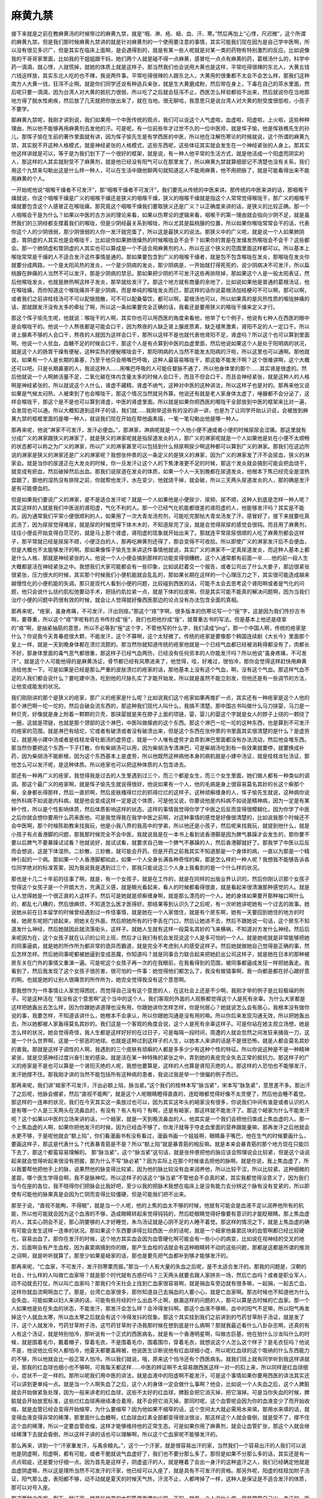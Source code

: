 麻黄九禁
===========

接下来就是之前在教麻黄汤的时候带过的麻黄九禁，就是“咽、淋、疮、衄、血、汗、寒。”然后再加上“心悸，尺迟微”，这个所谓的麻黄九禁。但是我们那时候麻黄九禁讲的就是针对麻黄剂的一个使用要注意的事情，其实可能我们现在因为是自己学中医啊，所以没有很见多识广，但是其实在临床上面啊，是会遇得到的，就是有某一些人呢就是对某一类的药物有特别激烈的反应。比如说像我的干哥哥家里面，比如我的干姐姐跟干妈，她们两个人就是碰不得一点麻黄，感冒吃一点点有麻黄的药，葛根汤什么的，科学中药一滴滴，就心悸，人就慌掉，就她的体质上就是这样子。那当然我们也会说用大黄也是这样，平常吃得很辣的东北人，大黄五钱六钱这样放，其实东北人吃的也不辣，我说两件事。平常吃得很辣的人跟东北人，大黄用的很重都不太会不会怎么样。那我们这种南方人大黄一钱，狂泻不止啊。就是你们同学还说有种逃兵亲张，就是生大黄磨成粉，然后带在身上，下毒在自己的茶水里面，然后呢只要一滴滴，因为台湾人对大黄的抵抗力很弱，所以吃了之后就会狂泻不止，西医怎么样验都验不出来，然后就说你在当地那地方得了脱水性痢疾，然后放了几天就把你放出来了，就在当地。很无聊哈，我意思只是说台湾人对大黄的耐受度很低啦，小孩子不要学。

那麻黄九禁呢，我刚才讲到说，我们如果用一个中医传统的观点，我们可以说这个人气虚啦，血虚啦，阳虚啦，上火啦，这些种种理由，所以他不能够再用麻黄剂去发他的汗。可是呢，有一位前些年才过世不久的一位中医师，就是恽子愉，他是恽铁樵先生的孙儿，那恽子愉在生前的著作里面就有讲，因为恽子愉先生是有学西医的中医，所以他在注解伤寒论的时候就说，这个所谓的麻黄九禁，其实脱不开这种人格模式，就是神经紧张的人格模式，这些东西呢，这些体征其实就会发生在一个神经紧张的人身上。那其实他这样讲就是可以，等于是为我们划下了一个很好的框架，就是说，有一种人他平常的生活方式，就是他活成一个阳虚而阴实的人，那这样的人其实就耐受不了麻黄剂，就是他已经没有阳气可以在那里发了，所以麻黄九禁就算细部记不清楚也没有关系，我们用这个九禁来勾勒出这是什么样一种人，可以在生活中跟他聊两句就知道这人不能用麻黄，他不用把脉了，就是可能看得出来不能用麻黄的个人。

一开始呢他说“咽喉干燥者不可发汗”，那“咽喉干燥者不可发汗”，我们要先从传统的中医来讲。那传统的中医来讲的话，那咽喉干燥就说，你这个咽喉干燥是广义的咽喉干燥还是狭义的咽喉干燥，狭义的咽喉干燥就是指这个人常常觉得喉咙干，那广义的咽喉干燥就要包含这个人感冒正在喉咙痛，那究竟这个咽喉干燥我们要取狭义还是广义？以正确度来讲的话，是狭义的比较正确。那一个人咽喉会干是为什么？如果以中医的古方派的理论来看，如果以伤寒论的逻辑来看，咽喉干的第一理由就会指向少阴不足，就是虽然我们的三阴经都支撑着我们的喉咙，但是少阴经最关系到喉咙，所以尤其是扁桃腺的位置，所以如果你喉咙常常会干的话，代表你这个人的少阴很弱，那少阴很弱的人你一发汗就完蛋了，所以这是最狭义的说法。那狭义中的广义呢，就是说一个人如果肺阴虚，胃阴虚的人其实也是会喉咙干，比如说你如果肺很燥热的时候喉咙会不会干？如果你的胃是在发燥发热喉咙会不会干？这些都会。那一个肺阴虚和胃阴虚的人其实也可以算成是一个不适合用麻黄剂的人，所以在这个狭义的范围里面这样都可以。所以基本上喉咙常常是干燥的人不适合发汗这件事情是通的。那如果要包含到广义的咽喉干燥者，就是包不包含喉咙在发炎，那喉咙在发炎你就要分成两路，一个是太阳风热的发炎，一个是少阴病的发炎，那少阴病是，一开始就打得死死的，说少阴病决不可发汗，所以扁桃腺在肿痛的人当然不可以发汗，那是少阴病的禁忌。那如果把少阴的不可发汗这些再排除掉，那如果这个人是一般太阳表证，然后他喉咙发炎，也就是肺热啊这样子发炎，那早就给发汗了。那这个地方就有商量的余地了，比如说如果他是普通的葛根汤证，他在喉咙痛，而你知道这个喉咙痛并不是少阴病，而是单纯的喉咙发炎而已，那这样的话你说葛根汤加桔梗可不可以啊，那可以啊，或者我们之前讲桂枝汤可不可以配银翘散，可不可以配桑菊饮，都可以啊，葛根汤也可以，所以如果真的是风热性质的喉咙肿痛的话，那就跟发汗没有太多的牵扯了啊，所以这一条如果要完全正确的话，我看还是要用狭义的喉咙干燥来定义才行。

那这个恽子愉先生呢，他就说：喉咙干的人啊，其实你也可以用西医的角度来看他，他举了七个例子，他说有七种人在西医的眼中是会喉咙干的。他说一个人熬夜都是可能会口干，因为熬夜的人缺乏肾上腺皮质素，缺乏褪黑激素，肾阳不足的人一定口干。所以肾上腺素不够的人会口干，熬夜的人就因为这样会口干，那所以这样不是也就代表他肾阳不足，肾虚吗？所以这个也可以算到里面啊。他说一个人贫血，血糖不足的时候会口干，那这个人是有点算到中医的血虚里面，然后他说如果这个人是处于阳明病的状况，就是这个人的肠胃干燥有便秘，这种实热的便秘喉咙会干，那阳明病的人当然不能发太阳病的汗啦，所以这里也可以通啊。那他就说，如果有一个人是长期的鼻塞，乃至于他只会用嘴巴呼吸，这种人最容易喉咙干，那这能不能发汗啊？这个很难讲啊，这个大概还可以吧。只是长期鼻塞的人，我说这种人……用嘴巴呼吸的人可能任督脉不通了，所以他身体里的那个……其实肾是很虚的。然后他就说一个人啊肺活量不足，二氧化碳在体内含量太多的时候人会口干，而且不但会口干，而且会神经紧张，就是这种人的人格啊是神经紧张的，所以就说这个人什么，肾虚不藏精，肾虚不纳气，这种对中医的这种讲法，所以这样子也是对的。那再来他又说如果是气候太闷热，人被束到了也会喉咙干，那这个情况当然就另外算。他说还有就是老人家身体太虚了，唾腺都不会分泌了，这样会喉咙干，那这个是不是也可以算到肾虚，中医的肾虚里面。所以就是如果你把西医的喉咙干全部放到中医的框架来比对一遍，会发现也可以通。所以大概知道到这样子的话，我们就……我刚举这些有的没的讲一讲，也是为了让同学开始认识说，会被放到麻黄九禁的框框里面的是哪一种人，就说我们现在开始在帮他画素描，一笔一笔勾勒出他是哪一种人。

那再来呢，他说“淋家不可发汗，发汗必便血。”，那淋家，淋病呢就是一个人他小便不通或者小便的时候尿尿会涩痛。那这里就有分成广义的淋家跟狭义的淋家了，就是狭义的淋家呢就是指尿道发炎的人，那广义的淋家呢就是一个人如果他是处在小便不太顺畅的状态都可以称之为广义的淋家，所以广义的淋家甚至可以包括到什么频尿啊尿少啊这种都可以算到广义的淋家。那我们在这边所说的淋家是狭义的淋家还是广义的淋家呢？我想张仲景的这一条定义的是狭义的淋家，因为广义的淋家发了汗不会尿血，狭义的淋家会。就是当你的尿道正在大发炎的时候，你一旦发汗让这个人的下焦津液更不足的时候，那这个发炎就会搞到可能会把血烧干，就变成有瘀血，然后破掉然后出血。那我们说尿道在发炎的体质，如果一个人一天到晚都在尿道发炎，他根本下焦已经完全是湿热盘踞了，那他的湿热没有排除之前，你就帮他发汗，水在变少，他就烧干掉，就会破，所以三天两头尿道发炎的人，那的确是发汗是有可能便血的。

但是如果我们要说广义的淋家，是不是适合发汗呢？就是一个人如果他是小便尿少、尿频、尿不顺，这种人到底是怎样一种人呢？其实这样的人就是我们中医说的肾阳虚，气化不利的人。那一个已经气化机能都很差的肾阳虚的人，他能够发汗吗？其实是不能的。因为通常我们平常小便很顺利的人，如果用了一次大青龙汤煎剂，可能吃完那帖大青龙汤发了汗，感冒好了，接下来就要吃真武汤了，因为尿尿觉得难尿，就是尿的时候觉得下体木木的，不知道尿完了没，就是会觉得尿尿的感觉会很钝。而且用了麻黄剂，往往小便会开始变得白茫茫的，就是马上那个肾虚，肾阳虚的现象就开始出来了。那就连平常尿尿很顺的人吃了麻黄剂都会这样子，那平常就已经是尿尿不顺，小便泛白的人，那再吃麻黄剂还得了，那会变得不可收拾。所以即使广义的淋家发汗后不会便血，但是大概也不太能够发汗的啊。那如果像恽子愉先生来讲这件事情他就说，其实广义的淋家不一定真尿道发炎，而这种人基本上都是什么人格，那就是神经紧张的人。他说一个人小便会搞到那样的功能变得很糟糕，这个人通常都有前面一半……他的前一段人生大概都是活在神经紧张之中。我想我们大家可能都会有一些印象，比如说赶着交一个报告，或者公司出了什么大娄子，那边很紧张很紧张，压力很大的时候，其实那个时候我们小便机能就会乱乱的，那如果长期在这样的一个心理压力之下，其实很可能造成越来越慢性化的小便机能的失调。那只是现代人看到小便的问题，比较碰到西医的话，可能不太会去思考这个肾阳啊或者是气化的问题，他只会说什么括约肌松弛要动手术，把括约肌拉紧一点，就是下体的拉皮嘛，但是其实可能不能真的解决问题啊，因为当我们治疗小便的问题中药很有效的时候，就会让人觉得就好像西医那边的论点没有办法包含全面的真相。

那再来呢，“疮家，虽身疼痛，不可发汗，汗出则痉。”那这个“痉”字啊，很多版本的伤寒论写一个“痓”字，这是因为我们传抄古书啊，要尊重，所以这个“痉”字呢有的古书传抄成“痓”，我们也把他抄成“痓”，就尊重古书的写法。但是基本上他还是痉挛的“痉”啊，是抽紧抽筋的意思，所以不必等到“痓”这个字，不管他写的什么字，我们读成“jing”。那一个中国人啊，传统的疮家是什么？你说我今天青春痘很大颗，不能发汗，这个不算啊，这个太轻微了。传统的疮家是要像那个韩国连续剧《大长今》里面那个皇上一样，就是一天到晚身体都在溃烂流脓的。那当然你就知道传统的疮家他就是一个已经气血都已经被消耗得都没有了，肉都长不好，那身体里面的毒气恶气都很重，那这样子已经气血两伤，已经没有任何资本的人你能发汗吗？所以他说“虽身疼痛，不可发汗”，就是这个人可能他得的是麻黄汤证，骨节都已经有风寒进来了，他觉得，哇，好难过，很怕冷，那你会觉得这样赶快用麻黄汤给他发一下。可是如果是已经是那么严重的皮肤溃烂的疮家的话，那他基本上没有这个气血，啊，没有这个气血。那这样气血不足的人我们都会说什么？要吃建中汤，吃到他的尺脉扎实了才能开始发，所以就是虽然不能立刻发，但他还是有一些调节的方法，让他变成能发的状况。

我们刚刚讲的那个是狭义的疮家，那广义的疮家是什么呢？比如说我们这个疮家如果再推扩一点，其实还有一种疮家是这个人他的那个淋巴啊一坨一坨的，然后会破会流东西的，那这种我们现代人叫什么，我搞不清楚。那中国古书叫做什么马刀挟婴，马刀是一种贝壳，好像就是身上附着一颗颗的贝壳，那挟婴就是夹在脖子上面的项链，婴，婴儿的婴这个字就是女人的脖子上绕的一颗绕了一圈，这就是项链，也就是那个颈部的这个淋巴，中医叫做瘰疬的这个东西。那这个淋巴一坨一坨的这种东西，也是算到不可发汗的疮家的范围，就是淋巴有结坨，它或者有破溃或者没有破溃出来，但是这个东西在张仲景的书里面其实很清楚的是什么？是虚劳证，就是用小建中汤或者是桂枝龙骨牡蛎汤的虚劳症，就是一个人唯有虚劳才会弄到淋巴里面都没有办法流动，然后他会堆东西。那当然你要把这个东西一下子打散，你有柴胡汤可以用，因为柴胡汤专清淋巴，可是柴胡汤吃到有一些效果就要停，就要换成补药，因为柴胡汤不能断根，因为这个东西基本上是虚劳，所以他既然这种病他本身的病机就是小建中汤证，就是桂枝龙牡汤证，那他怎么可以发汗呢，是这种体质。所以疮家也可以把这种体质的人包含进去。

那还有一种再广义的疮家，我觉得我是过去的人生里遇到过三个，而三个都是女生，而三个女生里面，她们做人都有一种类似的调调。那这个最广义的疮家啊，就是恽子愉先生就说得很好，他说如果有一个人，他的毛病是身上很容易莫名其妙的长这个癣那个癣，全身都长得那样，然后一直抓啊，然后皮肤搔得烂烂的抓得烂烂的这样子。这种顽癣缠身的人，恽子愉先生就说，这种病你说他外科病不如说是内科病，就是他会变成这样一定是这个体质，可是他又说，你要说他是内科病不如说是精神病，因为一定是有某种个性，所以是个性影响体质，然后体质影响这样的状态。这样的事情我觉得你学了中医之后反而变得很模糊化，因为你学了中医之后你就会想你要用什么药来医他。可是我觉得我在我学中医之前啊，对这种事情的感觉是好像很清楚的，比如说我那个时候还不会中医啊，那个时候陈助教来找我玩，他是小我八界的我高中的学弟，所以他还是小孩子，然后呢来找我玩，就提到他什么，就是小孩子有点香港脚的问题，那我那时候完全不会中医，我就说我是在一本书上看到说香港脚是因为脾气暴躁才会发生的，那你要不要以后脾气不要暴躁试试看？他就说好，就试试看，就要求自己做一个脾气不暴躁的人，然后香港脚就好了。那我学了中医以后反而会想说，这是下体湿热，二妙散，三妙散，就可能会开药。但是开药之前我其实不知道那是一个身体的病，一直以为那是一个精神引起的一个病。那如果一个人香港脚都如此，如果一个人全身长满各种奇怪的癣，那是怎么样的一种人呢？我想我不能够告诉各位同学绝对的标准答案，因为我说我是遇到过三个，那我只能说这三个人身上我看到的是一个什么样的状况。

那也是十几二十年前的往事了啊，就是，有一个女孩子，就是在工作的，就是在同样的出版业界认识的，然后你刚认识那个女孩子觉得这个女孩子是一个开朗大方，充满正义感，就是眼光看起来，看人的时候都看得很直，就是看起来很清澈那种感觉的人。就是让人觉得她是一个很正直的人这样子。然后可是她就是顽癣缠身啊，就是那么漂亮的一个人，她的身体如果要开那种袖口啊什么的，都乱七八糟的，然后很麻烦，不知道怎么医才医得好。那结果等到认识久了之后呢，有一次听她讲呢她有一个过去的故事。她说她从前在日本留学的时候曾经遇到过一件怪事情，就是她在一个人家借住，就是有个房东啊，她有一天要回到她住的地方的时候，她房东呢把门锁起来，把她关在外面，然后把她所有的行李丢在门口，然后让她进不去，然后不跟她说一句话，这个房东不知道发什么神经，然后她就因此就流落街头，这样子。就她人生就有这样一段莫名其妙的飞来横祸，不知道对方发什么神经。然后后来呢因为在，这个女孩子就在认识的公司上班，然后才让我们有机会发现说这个人是多可怕的一个人。就是她呢就是非常能够把她的同事逼疯，就是她的所作所为都非常的诡异而霸道，就是完全不考虑别人的感受这样子。然后她就做她自己觉得是正确的事，然后怎样怎样。然后她同事呢都被她逼到变成恶魔，你知道吗？就是同事合力联合起来把她赶出公司这样子，就是她在日本的那种被房东关在门外的事情又重演一遍。可是呢这个女孩子再一次的在我眼前，在我看得到的范围，被同事都逼成发狂一样把她轰走。我看到了，然后我发现了这个女孩子很厉害，很可怕的一件事：她觉得他们都怎么了，我没有做错事啊，我一向都是都在好心跟好意的啊。也就是她的让别人很痛苦的所作所为，她完全觉得我没有这个意思啊。

那我想作为一件事情让人家觉得困扰，而觉得自己没有这个意思的人，在这社会上还是不少啊，我刚才举的例子是比较极端的例子。可是这种活在 “我没有这个意思啊”这个当中的这个人，我们客观的外面的人观察都觉得这个人是死有余辜。为什么大家都是这样把她轰出去怎么样，因为你跟她讲道理也没有用，你跟她讲你怎样怎样，你是何居心？她就说怎么会有居心，我根本没有做你说的事，我要怎样，不知道该讲什么，她根本不会承认，所以你跟她沟通是没有用的嘛。所以你后来发现沟通无效，所以把她轰出去，所以她都被人家轰得莫名其妙的。我们这是一个客观的角度会说，这个人是死有余辜这样子。可是你站在她主观立场想，她是怎么样的状况，她会觉得奇怪，我人生都是这样好好的在过日子，可是每隔一段时间，周遭的人就会忽然之间发狂来捅我一刀，这是一个什么世界啊，这是一个邪恶的地球。也就是这种过到这样子的人生，以她本人来讲的话是不是很恐怖，就是人都会莫名其妙的害我。那就是这样子调性的人啊，我遇到的三个皮肤有顽癣的人都是多多少少有这种个性的特征。所以你说这种是不是一种精神紧张，就是交感神经过度兴奋引发的感染。就是活在某一种特殊的紧张之中，弄到她的表皮完全失去正常的抵抗力。那这样子的广义的疮家是不是也可以算是一个肾阳灭绝的人呢，我想也要算是，这样的人也算是肾阳灭绝的人。那这样的人恐怕也不能够发汗，发汗她撑不住。那我刚才讲的当然不能包括所有这种病的患者，我说过我是举一个很偏的例子而已。

那再来呢，我们讲“衄家不可发汗，汗出必额上陷，脉当紧。”这个我们的桂林本写“脉当紧”，宋本写“脉急紧”，意思差不多。那出汗了之后呢，他脉会绷紧，然后“直视不能眴”，就是这个人呢眼睛瞪得直直的，连眨眼都觉得好像不太灵便了，然后他会睡不着觉。那这样的一连串的状况，我们在今天其实这一条放过也可以，因为其实这年头的衄家没有很多，你说我们中间有谁是或者认识的人是有哪一个人是三天两头在流鼻血的，有没有？有人有吗？有啊，还是有衄家，那这样就不能发汗了。那这个衄家为什么不能发汗呢？这个如果以中医的立场来讲的话，一个衄家，就是一天到晚流鼻血的人，他其实是一个我们会把他归类成上焦血虚的人。那一个上焦血虚的人啊，如果你把他发汗的时候，因为已经血不够了，你发汗就等于夺走血里面的营养跟能量嘛，那再发汗之后他就会水更不够，于是呢他就会“额上陷”，你们看漫画书有没有看过，漫画书画一个娃娃啊，眼睛鼻子嘴巴，他在生气的时候要画什么，要画这样子，那这是代表什么？代表暴青筋是不是？所以“额上陷”就是暴青筋的相反嘛。就是本来会暴青筋的那个地方现在只能凹下去了，那这个都蛮容易理解的。
那“脉当紧”，这个“脉当紧”这句话，就是张仲景把他的脉应该会照理说会比较紧，但是这个话说起来就会觉得听起来很没有把握，那为什么不写“脉必紧”？因为实际上在那个时候谁去把他的脉啊。就是你说，我上焦血虚了，所以我要帮他把他手上的脉，说果然他的脉变得比较紧，因为他的脉比较没有血来润养他，所以比较干涩，所以比较紧。这种细微的差距，哪个医生学得会啊，我不是脉神哎。所以这样子的话这个“脉当紧”不管他会不会真的紧，其实我都觉得没意义了，因为我们当今在座的各位，我不晓得你们把脉会比我好吧，至少以我的把脉术我想在临床上是没有能力去分辨这个脉有没有变紧的，所以即使有可能他的脉果真是会因为亡阴而变得比较僵硬，但是可能我们把不出来。

那至于说，“直视不能眴，不得眠”，就是当一个人呢，他的上焦的血太不够的时候，他就有可能会是血液不足以润养他所有的机能，所以他可能就会因为这个血液的不够，造成眼睛转起来觉得钝钝的，然后眨眼睛觉得好像要有意识的才能眨眼睛。那上焦血虚的人，其实心阴会不足，那心阴要够的人才好睡觉，朱鸟汤证就是心阴不足的人睡不着觉。那这样的情况之下，就是上焦血虚的确有可能会发生这样一连串的状况。那如果这个东西要讲得比较西医一点的话呢，就是一个衄家他鼻窦区块的血管啊都已经比较硬化，容易出血了。那你在发汗的时候，这个地方其实血会因为血管硬化啊可能会有一些小小的病变，比如说在视神经的交叉的地方，后面啊会有产生血栓，因为鼻窦病搞到你的眼，那产生血栓的话就会有这种眼睛转不动的这些问题，那都是这都是所谓的推测之词啊，就是听听就算了。那至少如果是衄家的话，那也是要先把气血都补到够才能够发汗的。

那再来呢，“亡血家，不可发汗，发汗则寒栗而振。”那当一个人有大量的失血之后呢，是不太适合发汗的。那我的问题是，汉朝的社会，什么样的人叫做亡血家呀？就是那个时代就有古惑仔吗？三天两头就要去跟人家拼杀一场，然后亡血吗？或者是职业军人，动不动就去打仗，所以叫亡血家吗？那我们今天社会上找到亡血家很容易啊，就是捐血车旁边就有很多嘛，一起捐，一起去亡血，这样你就血流啊啊血亡了。那是，台湾亡血家很多，那你知道自己去捐血的人要小心，就是亡血家啊。那古时候也不知道他为什么会失血，可能如果以妇人来讲的话，可能有些月经的什么出血不止啊，崩漏这样的问题的人，那可以算是古时候的亡血家。那一个人如果他是处在失血的状态，不能发汗，那发汗会怎么样？会冷得发抖啊。那这个血液不够嘛，血中的阳气不足嘛，所以阳气再发掉这个人就血太寒，所以血太寒之后就会有这个冷得发抖的现象。那这个其实挂到我们之前讲到的芍药甘草附子汤证，就是发了汗，这个人就发冷，芍药甘草附子汤，这芍药甘草附子汤我那时候在想到底是什么病啊？那就我最近看什么八卦杂志啊，还真的有人有这个汤证，就是特别怕冷，那听说有一个正式的西医病名，就是有一个香港明星啊，叫做古巨基，他在拍什么沙龙叫什么的时候，就是围着毛巾，戴着帽子，穿着毛衣，不是围着毛巾，围着围巾，穿着毛衣，就想说这个人怎么这个样子？是毛衣狂吗？他说不是，他说他比任何人都怕冷，他夏天都要盖棉被，他说医生诊断说他有红血球细小症，所以呢红血球的这个吸纳的什么东西能力的不够，所以他就会比一般正常人怕冷。所以我们就说，哦，原来这个怕冷还有个西医病名。就我们班上就有同学听到我这样讲就说，那我的红血球也细小也不够啊，可我每天都这样……中医的辨证啊不太容易跟西医这样一对一的扣上来，所以同样是红血球细小，症状不一定一样的。那所以呢我们用中医的讲法，就是血液中的阳虚啊不能发汗，可是这个事情如果你要用西医的讲法其实还可以讲到更单纯一点。就是当一个人啊失血了之后，这个人的身体一定会做什么事啊？他会，比如说一个人失血之后，这个人脾脏就会开始做紧急处理，因为一般来讲老的红血球，这些不太好的红血球，脾脏会把它消灭掉，把它溶掉。可是当你失血的时候，脾脏就会开始放宽标准，这些烂红血球再继续凑合着用，就不会把它消灭掉。那同时呢，这个血管呢会因为你的血液变少了而开始收缩，就是血管已经会变得开始缩窄，为什么要缩窄？因为他如果不缩窄的话，这个空间太大就必需用水来填，那用水来填的话，就变得血液变得非常的稀薄，那里面什么血糖啊，红血球血红素全部都变得很淡很淡，那这样这个人就会昏倒，就是受不了，撑不住这个血的稀薄，所以一定要血管收缩，这样才能够维持他的正常生态。可是如果你用了麻黄剂，就会让血管扩张，那这个人就会继续稀薄下去就会昏倒，所以这样子讲的话也可以理解啊，所以这个亡血家呢不能够发汗的。

那么再来，讲到一个“汗家重发汗，与禹余粮丸。”，这个一个汗家，就是很容易出汗的家，当然我们一个容易出汗的人我们可以说他是阴虚啊，阳虚啊，都有可能，或者干脆就说气血虚好了，我们也不要分那么多了。那但是如果不分那么多的话，其实还是有一点点瑕疵，还是要分仔细一点。因为首先是这样子，阴虚盗汗的人，就是睡着了会出一身汗的这种盗汗之人，我们已经确定他就是血虚阴虚嘛，所以这是理所当然不可发汗的汗家，他已经可以入座了，就是具有不可发汗的资格。那另外呢，阳虚的桂枝加附子汤证，阳气那么虚，表阳都不够，动不动就是夏天的时候天气热，汗流不止，人都垮掉了一样，这种人是保证是不适合发汗的体质，那可以对号入座。

那这两种之外呢，剩下一种汗家，就是张仲景的太阳篇里面偶尔出现一下的，就是一个人没什么病，但是常常自己出一身汗的，所谓桂枝汤证的荣卫不调的汗家，那这种要不要算到这里来？那荣卫不调的汗家，其实如果以张仲景的病机论来讲的话要算到汗家里面来，为什么呢？因为张仲景说一个人如果没什么病，他就是容易这样莫名其妙出一身汗，他的身体是发生一个状况是“荣气和，卫气不谐”，就是说人的这个卫气本来是需要荣气分化能量给它，让它能够维持它的运作的，可是呢这个荣气呢……他这个人荣气非常的懒惰，这个人卫气已经很衰弱了，已经在饿了，这个荣气还不分化给他，变得卫气累到空掉，然后就开始流汗，然后过了一下这个荣气终于补给供应上了，于是这个人就停止出汗了。那这样子的状况，你可以说这个人其实常年是处在一个卫阳不足的状态，那卫阳不足的状态可以算是桂枝加附子汤证，也可以算是干姜附子汤证。同学不知道对干姜附子汤有没有印象，就是白天还会烦一烦，晚上都没力气烦了，那就是明显的卫气不够的人，那卫气又是关系到所谓的命门之火的，这是一个非常同进退的东西，就是卫气出于三焦，三焦出于命门这样子。那所以呢，这个卫气不足或者是阴虚，都其实是不适合放到可以发汗的这个范围里面的。那同学你们看啊，这个之前教的这个干姜附子汤，是生附子放得比干姜多一些些，那我们现在看到的这个禹余粮丸啊，它也是干姜3两的比例对上附子2枚，生附子2枚是6两哦，所以6两的生附子对3两的干姜，生附子是干姜的2倍，像这样子放进这个汤剂的时候，其实这个汤剂里就是有很明显的干姜附子汤结构。就是这个命门火没有，然后这个卫阳虚衰的这个调调。所以从这个自汗出的桂枝汤证的患者来讲的话，的确是有“汗家重发汗”的这个相关性。

那重发汗的意思就是不止发一次汗，就是他发了又发，因为可能啊，单纯的汗家其实不一定那么的虚啊，但是发了两道汗之后呢，这个人会怎么样？会“恍惚心乱，小便已阴痛”。那这个“恍惚心乱”是怎么讲啊？就是我们说一个人如果心阴虚心血虚，这个人会烦。如果一个人心阳虚会心悸，那心乱，可能是阴阳两虚加上阳气浮越才会变成说，人会变成莽莽的呆呆的，可是想一些乱七八糟的东西。那当一个人处在恍惚心乱的状态的时候，其实可以说，他的心气涣散之外，但他的命门之火已经被拔动，就是因为发汗把命门之火向外抽掉，那这样的一种体质的状态会发生恍惚心乱的状态。而这样的一个体质状态呢，又会发生另外一个奇怪的现象，叫做尿尿尿完了之后尿道会觉得抽痛，这是一个比较特殊的症状。因为你想想看，如果是淋家的话，他尿道发炎的人，他可能是小便出来之前痛，尿的时候痛，但是并不会只在尿完之后痛。那尿完之后才痛就变成一个禹余粮丸标识他的一个很特殊的主证，那同学啊有没有人有过尿完尿尿道才开始痛的经验？我有过啊，所以你大概都还没有经验过禹余粮丸证。
